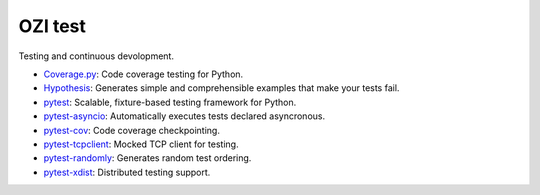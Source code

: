 .. Copyright 2023 Ross J. Duff MSc 
   The copyright holder licenses this file
   to you under the Apache License, Version 2.0 (the
   "License"); you may not use this file except in compliance
   with the License.  You may obtain a copy of the License at

      http://www.apache.org/licenses/LICENSE-2.0

   Unless required by applicable law or agreed to in writing,
   software distributed under the License is distributed on an
   "AS IS" BASIS, WITHOUT WARRANTIES OR CONDITIONS OF ANY
   KIND, either express or implied.  See the License for the
   specific language governing permissions and limitations
   under the License.

========
OZI test
========

Testing and continuous devolopment.

* Coverage.py_:
  Code coverage testing for Python.
* Hypothesis_:
  Generates simple and comprehensible examples that make your tests fail.
* pytest_:
  Scalable, fixture-based testing framework for Python.
* pytest-asyncio_:
  Automatically executes tests declared asyncronous.
* pytest-cov_:
  Code coverage checkpointing.
* pytest-tcpclient_:
  Mocked TCP client for testing.
* pytest-randomly_:
  Generates random test ordering.
* pytest-xdist_:
  Distributed testing support.


.. _Coverage.py: https://pypi.org/project/coverage
.. _Hypothesis: https://pypi.org/project/hypothesis
.. _pytest: https://pypi.org/project/pytest/
.. _pytest-asyncio: https://pypi.org/project/pytest-asyncio/
.. _pytest-cov: https://pypi.org/project/pytest-cov/
.. _pytest-tcpclient: https://pypi.org/pytest-tcpclient/
.. _pytest-randomly: https://pypi.org/project/pytest-randomly/
.. _pytest-xdist: https://pypi.org/project/pytest-xdist/